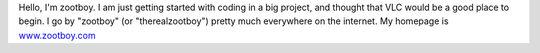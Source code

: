 Hello, I'm zootboy. I am just getting started with coding in a big project, and thought that VLC would be a good place to begin. I go by "zootboy" (or "therealzootboy") pretty much everywhere on the internet. My homepage is `www.zootboy.com <http://www.zootboy.com>`__

